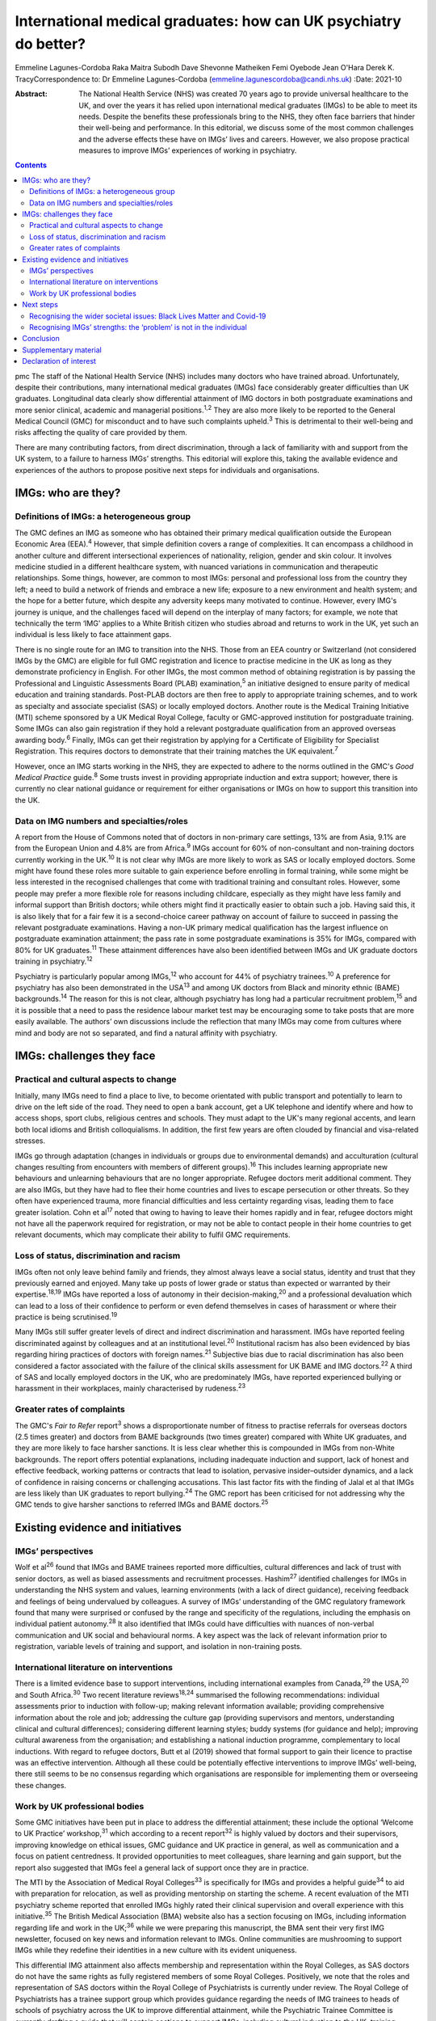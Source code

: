 =================================================================
International medical graduates: how can UK psychiatry do better?
=================================================================



Emmeline Lagunes-Cordoba
Raka Maitra
Subodh Dave
Shevonne Matheiken
Femi Oyebode
Jean O'Hara
Derek K. TracyCorrespondence to: Dr Emmeline Lagunes-Cordoba
(emmeline.lagunescordoba@candi.nhs.uk)
:Date: 2021-10

:Abstract:
   The National Health Service (NHS) was created 70 years ago to provide
   universal healthcare to the UK, and over the years it has relied upon
   international medical graduates (IMGs) to be able to meet its needs.
   Despite the benefits these professionals bring to the NHS, they often
   face barriers that hinder their well-being and performance. In this
   editorial, we discuss some of the most common challenges and the
   adverse effects these have on IMGs’ lives and careers. However, we
   also propose practical measures to improve IMGs’ experiences of
   working in psychiatry.


.. contents::
   :depth: 3
..

pmc
The staff of the National Health Service (NHS) includes many doctors who
have trained abroad. Unfortunately, despite their contributions, many
international medical graduates (IMGs) face considerably greater
difficulties than UK graduates. Longitudinal data clearly show
differential attainment of IMG doctors in both postgraduate examinations
and more senior clinical, academic and managerial positions.\ :sup:`1,2`
They are also more likely to be reported to the General Medical Council
(GMC) for misconduct and to have such complaints upheld.\ :sup:`3` This
is detrimental to their well-being and risks affecting the quality of
care provided by them.

There are many contributing factors, from direct discrimination, through
a lack of familiarity with and support from the UK system, to a failure
to harness IMGs’ strengths. This editorial will explore this, taking the
available evidence and experiences of the authors to propose positive
next steps for individuals and organisations.

.. _sec1:

IMGs: who are they?
===================

.. _sec1-1:

Definitions of IMGs: a heterogeneous group
------------------------------------------

The GMC defines an IMG as someone who has obtained their primary medical
qualification outside the European Economic Area (EEA).\ :sup:`4`
However, that simple definition covers a range of complexities. It can
encompass a childhood in another culture and different intersectional
experiences of nationality, religion, gender and skin colour. It
involves medicine studied in a different healthcare system, with nuanced
variations in communication and therapeutic relationships. Some things,
however, are common to most IMGs: personal and professional loss from
the country they left; a need to build a network of friends and embrace
a new life; exposure to a new environment and health system; and the
hope for a better future, which despite any adversity keeps many
motivated to continue. However, every IMG's journey is unique, and the
challenges faced will depend on the interplay of many factors; for
example, we note that technically the term ‘IMG’ applies to a White
British citizen who studies abroad and returns to work in the UK, yet
such an individual is less likely to face attainment gaps.

There is no single route for an IMG to transition into the NHS. Those
from an EEA country or Switzerland (not considered IMGs by the GMC) are
eligible for full GMC registration and licence to practise medicine in
the UK as long as they demonstrate proficiency in English. For other
IMGs, the most common method of obtaining registration is by passing the
Professional and Linguistic Assessments Board (PLAB)
examination,\ :sup:`5` an initiative designed to ensure parity of
medical education and training standards. Post-PLAB doctors are then
free to apply to appropriate training schemes, and to work as specialty
and associate specialist (SAS) or locally employed doctors. Another
route is the Medical Training Initiative (MTI) scheme sponsored by a UK
Medical Royal College, faculty or GMC-approved institution for
postgraduate training. Some IMGs can also gain registration if they hold
a relevant postgraduate qualification from an approved overseas awarding
body.\ :sup:`6` Finally, IMGs can get their registration by applying for
a Certificate of Eligibility for Specialist Registration. This requires
doctors to demonstrate that their training matches the UK
equivalent.\ :sup:`7`

However, once an IMG starts working in the NHS, they are expected to
adhere to the norms outlined in the GMC's *Good Medical Practice*
guide.\ :sup:`8` Some trusts invest in providing appropriate induction
and extra support; however, there is currently no clear national
guidance or requirement for either organisations or IMGs on how to
support this transition into the UK.

.. _sec1-2:

Data on IMG numbers and specialties/roles
-----------------------------------------

A report from the House of Commons noted that of doctors in non-primary
care settings, 13% are from Asia, 9.1% are from the European Union and
4.8% are from Africa.\ :sup:`9` IMGs account for 60% of non-consultant
and non-training doctors currently working in the UK.\ :sup:`10` It is
not clear why IMGs are more likely to work as SAS or locally employed
doctors. Some might have found these roles more suitable to gain
experience before enrolling in formal training, while some might be less
interested in the recognised challenges that come with traditional
training and consultant roles. However, some people may prefer a more
flexible role for reasons including childcare, especially as they might
have less family and informal support than British doctors; while others
might find it practically easier to obtain such a job. Having said this,
it is also likely that for a fair few it is a second-choice career
pathway on account of failure to succeed in passing the relevant
postgraduate examinations. Having a non-UK primary medical qualification
has the largest influence on postgraduate examination attainment; the
pass rate in some postgraduate examinations is 35% for IMGs, compared
with 80% for UK graduates.\ :sup:`11` These attainment differences have
also been identified between IMGs and UK graduate doctors training in
psychiatry.\ :sup:`12`

Psychiatry is particularly popular among IMGs,\ :sup:`12` who account
for 44% of psychiatry trainees.\ :sup:`10` A preference for psychiatry
has also been demonstrated in the USA\ :sup:`13` and among UK doctors
from Black and minority ethnic (BAME) backgrounds.\ :sup:`14` The reason
for this is not clear, although psychiatry has long had a particular
recruitment problem,\ :sup:`15` and it is possible that a need to pass
the residence labour market test may be encouraging some to take posts
that are more easily available. The authors’ own discussions include the
reflection that many IMGs may come from cultures where mind and body are
not so separated, and find a natural affinity with psychiatry.

.. _sec2:

IMGs: challenges they face
==========================

.. _sec2-1:

Practical and cultural aspects to change
----------------------------------------

Initially, many IMGs need to find a place to live, to become orientated
with public transport and potentially to learn to drive on the left side
of the road. They need to open a bank account, get a UK telephone and
identify where and how to access shops, sport clubs, religious centres
and schools. They must adapt to the UK's many regional accents, and
learn both local idioms and British colloquialisms. In addition, the
first few years are often clouded by financial and visa-related
stresses.

IMGs go through adaptation (changes in individuals or groups due to
environmental demands) and acculturation (cultural changes resulting
from encounters with members of different groups).\ :sup:`16` This
includes learning appropriate new behaviours and unlearning behaviours
that are no longer appropriate. Refugee doctors merit additional
comment. They are also IMGs, but they have had to flee their home
countries and lives to escape persecution or other threats. So they
often have experienced trauma, more financial difficulties and less
certainty regarding visas, leading them to face greater isolation. Cohn
et al\ :sup:`17` noted that owing to having to leave their homes rapidly
and in fear, refugee doctors might not have all the paperwork required
for registration, or may not be able to contact people in their home
countries to get relevant documents, which may complicate their ability
to fulfil GMC requirements.

.. _sec2-2:

Loss of status, discrimination and racism
-----------------------------------------

IMGs often not only leave behind family and friends, they almost always
leave a social status, identity and trust that they previously earned
and enjoyed. Many take up posts of lower grade or status than expected
or warranted by their expertise.\ :sup:`18,19` IMGs have reported a loss
of autonomy in their decision-making,\ :sup:`20` and a professional
devaluation which can lead to a loss of their confidence to perform or
even defend themselves in cases of harassment or where their practice is
being scrutinised.\ :sup:`19`

Many IMGs still suffer greater levels of direct and indirect
discrimination and harassment. IMGs have reported feeling discriminated
against by colleagues and at an institutional level.\ :sup:`20`
Institutional racism has also been evidenced by bias regarding hiring
practices of doctors with foreign names.\ :sup:`21` Subjective bias due
to racial discrimination has also been considered a factor associated
with the failure of the clinical skills assessment for UK BAME and IMG
doctors.\ :sup:`22` A third of SAS and locally employed doctors in the
UK, who are predominately IMGs, have reported experienced bullying or
harassment in their workplaces, mainly characterised by
rudeness.\ :sup:`23`

.. _sec2-3:

Greater rates of complaints
---------------------------

The GMC's *Fair to Refer* report\ :sup:`3` shows a disproportionate
number of fitness to practise referrals for overseas doctors (2.5 times
greater) and doctors from BAME backgrounds (two times greater) compared
with White UK graduates, and they are more likely to face harsher
sanctions. It is less clear whether this is compounded in IMGs from
non-White backgrounds. The report offers potential explanations,
including inadequate induction and support, lack of honest and effective
feedback, working patterns or contracts that lead to isolation,
pervasive insider–outsider dynamics, and a lack of confidence in raising
concerns or challenging accusations. This last factor fits with the
finding of Jalal et al that IMGs are less likely than UK graduates to
report bullying.\ :sup:`24` The GMC report has been criticised for not
addressing why the GMC tends to give harsher sanctions to referred IMGs
and BAME doctors.\ :sup:`25`

.. _sec3:

Existing evidence and initiatives
=================================

.. _sec3-1:

IMGs’ perspectives
------------------

Wolf et al\ :sup:`26` found that IMGs and BAME trainees reported more
difficulties, cultural differences and lack of trust with senior
doctors, as well as biased assessments and recruitment processes.
Hashim\ :sup:`27` identified challenges for IMGs in understanding the
NHS system and values, learning environments (with a lack of direct
guidance), receiving feedback and feelings of being undervalued by
colleagues. A survey of IMGs’ understanding of the GMC regulatory
framework found that many were surprised or confused by the range and
specificity of the regulations, including the emphasis on individual
patient autonomy.\ :sup:`28` It also identified that IMGs could have
difficulties with nuances of non-verbal communication and UK social and
behavioural norms. A key aspect was the lack of relevant information
prior to registration, variable levels of training and support, and
isolation in non-training posts.

.. _sec3-2:

International literature on interventions
-----------------------------------------

There is a limited evidence base to support interventions, including
international examples from Canada,\ :sup:`29` the USA,\ :sup:`20` and
South Africa.\ :sup:`30` Two recent literature reviews\ :sup:`18,24`
summarised the following recommendations: individual assessments prior
to induction with follow-up; making relevant information available;
providing comprehensive information about the role and job; addressing
the culture gap (providing supervisors and mentors, understanding
clinical and cultural differences); considering different learning
styles; buddy systems (for guidance and help); improving cultural
awareness from the organisation; and establishing a national induction
programme, complementary to local inductions. With regard to refugee
doctors, Butt et al (2019) showed that formal support to gain their
licence to practise was an effective intervention. Although all these
could be potentially effective interventions to improve IMGs’
well-being, there still seems to be no consensus regarding which
organisations are responsible for implementing them or overseeing these
changes.

.. _sec3-3:

Work by UK professional bodies
------------------------------

Some GMC initiatives have been put in place to address the differential
attainment; these include the optional ‘Welcome to UK Practice’
workshop,\ :sup:`31` which according to a recent report\ :sup:`32` is
highly valued by doctors and their supervisors, improving knowledge on
ethical issues, GMC guidance and UK practice in general, as well as
communication and a focus on patient centredness. It provided
opportunities to meet colleagues, share learning and gain support, but
the report also suggested that IMGs feel a general lack of support once
they are in practice.

The MTI by the Association of Medical Royal Colleges\ :sup:`33` is
specifically for IMGs and provides a helpful guide\ :sup:`34` to aid
with preparation for relocation, as well as providing mentorship on
starting the scheme. A recent evaluation of the MTI psychiatry scheme
reported that enrolled IMGs highly rated their clinical supervision and
overall experience with this initiative.\ :sup:`35` The British Medical
Association (BMA) website also has a section focusing on IMGs, including
information regarding life and work in the UK;\ :sup:`36` while we were
preparing this manuscript, the BMA sent their very first IMG newsletter,
focused on key news and information relevant to IMGs. Online communities
are mushrooming to support IMGs while they redefine their identities in
a new culture with its evident uniqueness.

This differential IMG attainment also affects membership and
representation within the Royal Colleges, as SAS doctors do not have the
same rights as fully registered members of some Royal Colleges.
Positively, we note that the roles and representation of SAS doctors
within the Royal College of Psychiatrists is currently under review. The
Royal College of Psychiatrists has a trainee support group which
provides guidance regarding the needs of IMG trainees to heads of
schools of psychiatry across the UK to improve differential attainment,
while the Psychiatric Trainee Committee is currently drafting a guide
that will contain sections to support IMGs, including cultural induction
to the UK, training pathways, exams and visa information. The college
also organises workshops to help supervisors to gain the knowledge and
skills to mentor and supervise an IMG doctor, and conferences to foster
networking among IMGs. We also recognise that the College has recently
established two new professional leads on race equality.

.. _sec4:

Next steps
==========

.. _sec4-1:

Recognising the wider societal issues: Black Lives Matter and Covid-19
----------------------------------------------------------------------

The Black Lives Matter movement has re-emphasised the social disparities
between White British people and those of BAME and immigrant
backgrounds. It reminds us that many of the adverse experiences of IMGs
are also encountered by UK BAME medical graduates, notably,
discrimination, racism and differential attainment. Compared with their
White counterparts, UK BAME doctors underperform
academically;\ :sup:`35` are more likely to fail their clinical skills
assessments;\ :sup:`22` are less likely to be accepted into a specialty
training programme, apply for consultant posts, or be shortlisted for
and offered consultant posts; and earn less.\ :sup:`37` Wolf et
al\ :sup:`38` found that perceived difficulty in talking about race with
trainees and isolation or non-specificity of interventions were the main
barriers to improvement. The Covid-19 pandemic has also shown the
different vulnerabilities of BAME staff and patients, many of which are
due to fundamental societal inequities, and the need for appropriate
support and care.\ :sup:`39` As a positive note, it was heartening to
see the *BMJ* recently commit a whole issue to the topic of
racism.\ :sup:`40`

.. _sec4-2:

Recognising IMGs’ strengths: the ‘problem’ is not in the individual
-------------------------------------------------------------------

Most discussion still unconsciously locates the ‘problem’ in the IMG
rather than adopting a systemic perspective and working to embrace IMGs’
strengths and their knowledge and experience of working in other
socioeconomic and healthcare systems.

Many IMGs not only achieve their goals but also go on to subsequently
become prominent and respected doctors, leaders in their field and
admired by their peers. Within psychiatry, we have many such examples
who have succeeded and developed internationally high-profile careers as
clinicians and academics; the simplest scan of UK psychiatry's output
and reputation will show its gains from many IMGs. The strengths of an
internationally trained, multicultural and multilingual workforce need
to be harnessed. `Box 1 <#box1>`__ summarises our recommendations for
positive change, based on an assimilation of the existing literature,
our experiences as IMGs (all but one author) and practising clinicians
in the UK, and our application to UK psychiatry. We have provided a
suggested clustering of which organisations and individuals might be
best placed to provide these. Box 1Recommendations for positive change,
clustered by provider.Regulatory bodiesContinued evaluation and
addressing the disproportionality of GMC (and local) complaints and
investigations into IMGs.An open and transparent process of data
collection and a clear accountability framework to ensure that progress,
or its lack, in these areas can be monitored.Host IMG-specific resources
and disseminate via NHS trust websites, including sharing of examples of
good practice (for example, the MTI, while recognising that there can be
specialty-specific challenges and opportunities.The Royal College of
PsychiatristsExplicit investigation into differential attainment in the
MRCPsych examinations.Explicit inclusion of IMGs in examination and
curriculum design.Publishing data on IMG representation on College
bodies.Have IMG-specific events, resources and examples of best practice
for psychiatrists.NHS trustsTrusts have an IMG champion working with
Human Resources to informon all IMG appointments.Trusts’ HR staff to
receive training to enable them to deal competently with IMG
issues.Trusts have explicit policy and action targeting racism, with
open publication and updates.Local induction programme specifically for
IMGs, mainly during the first 2 years of their career in the
UK/NHS.Focused support and mentoring for IMGs new to the NHS.Encourage
and facilitate IMGs’ interaction with UK graduates (e.g. universities
host a Welcome Day for international students).Host events dedicated to
local IMGs – to celebrate successful journeys and to foster a sense of
community.Continuing professional development events to learn how IMGs’
experience in their home countries can contribute positively to improved
patient care in the NHS.Individual services, teams, supervisors/mentors
and IMGsLink up IMGs with appraisers at the time of starting work so
that appropriate mentoring can be organised.Inclusion of modules focused
on IMG issues for educational and clinical supervisors.Encourage IMGs to
attend local Balint groups.Encourage IMGs to attend local academic days
for trainees in specific specialities. [1]_

.. _sec5:

Conclusion
==========

Our personal experience – all but one of us are IMGs – has been that UK
society is marked by a focus on fairness. This has motivated us to raise
some of the issues that many IMGs are currently facing. We are grateful
that British society and culture has, largely, welcomed IMGs and given
us the freedom to make these comments. However, we also feel that for
many local doctors, IMGs can become invisible and their specific
strengths and learning needs go unnoticed. We do recognise that each IMG
has had a different journey, with many factors affecting their own
challenges – gender, ethnicity, skin colour, religion and sexual
orientation – just like every non-IMG doctor. Motivated by personal
challenges, dreams of a new life or even external factors uncontrolled
by them, each IMG has to go through a process of acculturation, and loss
of former identity and building of a new one, influenced by their
professional and personal experiences.

For IMGs, there is much to learn personally and professionally upon
coming to the UK. In healthcare, this includes familiarising oneself
with the ‘process of regulation, challenging, making appeals’ and
fostering a culture of ‘learning not blaming’. In society, every citizen
has the responsibility to respect the rights of others and to treat
others with fairness; in return, the UK offers freedom of speech and
freedom from unfair discrimination.

UK healthcare systems, regulatory bodies, Royal Colleges, NHS trusts,
medical leaders and indeed all of us are responsible for being aware of
IMGs’ struggles, as these can have long-lasting effects not only on
IMGs’ careers and lives but also on the care of the patients they serve.
If we can start to demonstrate a degree of compassionate curiosity about
IMGs, appreciating their diversity and strengths, the new knowledge,
skills and wisdom that we will acquire can only lead to better patient
care and a happier workforce.

**Dr Emmeline Lagunes-Cordoba,** Camden and Islington NHS Foundation
Trust, and the Department of Health Service and Population Research,
Institute of Psychiatry, Psychology & Neuroscience, King's College
London, UK; **Dr Raka Maitra**, Tavistock and Portman NHS Foundation
Trust, Trainee Support Group, Royal College of Psychiatrists, and
Department of Psychosis Studies, Institute of Psychiatry, Psychology &
Neuroscience, King's College London, UK; **Dr Subodh Dave**, Trainee
Support Group, Royal College of Psychiatrists, and Derbyshire Healthcare
NHS Foundation Trust, UK; **Dr Shevonne Matheiken**, East London NHS
Foundation Trust, London, UK; **Professor Femi Oyebode**, National
Centre for Mental Health, Birmingham, UK; **Dr Jean O'Hara**, South
London and Maudsley NHS Foundation Trust and Department of Psychological
Medicine, Institute of Psychiatry, Psychology & Neuroscience, King's
College London, UK; **Dr Derek K. Tracy**, Oxleas NHS Foundation Trust,
London, UK and Department of Psychosis Studies, Institute of Psychiatry,
Psychology & Neuroscience, King's College London, UK. E.L.C., R.M.,
S.D., S.M., F.O. and D.T. identify as IMGs, and J.O.H. as a UK BAME
graduate. The authors note that their own journeys have informed this
piece. They further reflect that their challenges, opportunities, and
the various intersectional issues they have faced have all been unique,
and some have faced greater and lesser adversities than others.

All authors met all four ICMJE criteria for authorship, jointly
conceiving and writing the manuscript.

.. _sec6:

Supplementary material
======================

For supplementary material accompanying this paper visit
http://dx.doi.org/10.1192/bjb.2020.118.

.. container:: caption

   .. rubric:: 

   click here to view supplementary material

This research received no specific grant from any funding agency,
commercial or not-for-profit sectors.

.. _nts4:

Declaration of interest
=======================

None.

.. [1]
   There is some overlap and the boundaries between these are only
   suggestions that might benefit from local change.
